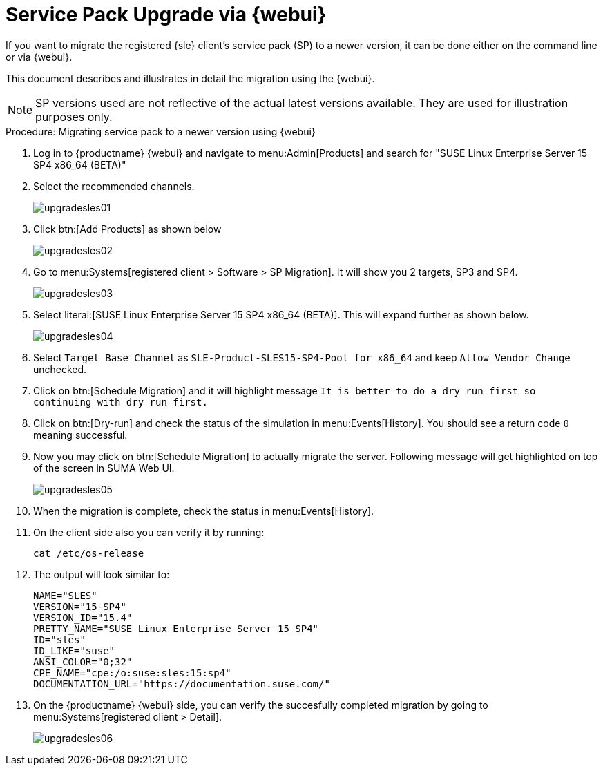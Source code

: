 [[workflow-sp-upgrade-via-webui]]
= Service Pack Upgrade via {webui}



If you want to migrate the registered {sle} client's service pack (SP) to a newer version, it can be done either on the command line or via {webui}.

This document describes and illustrates in detail the migration using the {webui}.

[NOTE]
====
SP versions used are not reflective of the actual latest versions available.
They are used for illustration purposes only.
====


.Procedure: Migrating service pack to a newer version using {webui}
[role=procedure]


. Log in to {productname} {webui} and navigate to menu:Admin[Products] and search for "SUSE Linux Enterprise Server 15 SP4 x86_64 (BETA)"
. Select the recommended channels.
+
image::upgradesles01.png[scaledwidth=80%]
. Click btn:[Add Products] as shown below
+
image::upgradesles02.png[scaledwidth=80%]
. Go to menu:Systems[registered client > Software > SP Migration]. It will show you 2 targets, SP3 and SP4. 
+
image::upgradesles03.png[scaledwidth=80%]
. Select literal:[SUSE Linux Enterprise Server 15 SP4 x86_64 (BETA)]. This will expand further as shown below.
+
image::upgradesles04.png[scaledwidth=80%]
. Select [literal]``Target Base Channel`` as [literal]``SLE-Product-SLES15-SP4-Pool for x86_64`` and keep [literal]``Allow Vendor Change`` unchecked.
. Click on btn:[Schedule Migration] and it will highlight message [literal]``It is better to do a dry run first so continuing with dry run first.``
. Click on btn:[Dry-run] and check the status of the simulation in menu:Events[History]. You should see a return code [literal]``0`` meaning successful.
. Now you may click on btn:[Schedule Migration] to actually migrate the server. Following message will get highlighted on top of the screen in SUMA Web UI.
+
image::upgradesles05.png[scaledwidth=80%]
. When the migration is complete, check the status in menu:Events[History].
. On the client side also you can verify it by running:
+
----
cat /etc/os-release
----
. The output will look similar to:
+
----
NAME="SLES"
VERSION="15-SP4"
VERSION_ID="15.4"
PRETTY_NAME="SUSE Linux Enterprise Server 15 SP4"
ID="sles"
ID_LIKE="suse"
ANSI_COLOR="0;32"
CPE_NAME="cpe:/o:suse:sles:15:sp4"
DOCUMENTATION_URL="https://documentation.suse.com/"
----
. On the {productname} {webui} side, you can verify the succesfully completed migration by going to menu:Systems[registered client > Detail].
+
image::upgradesles06.png[scaledwidth=80%]
